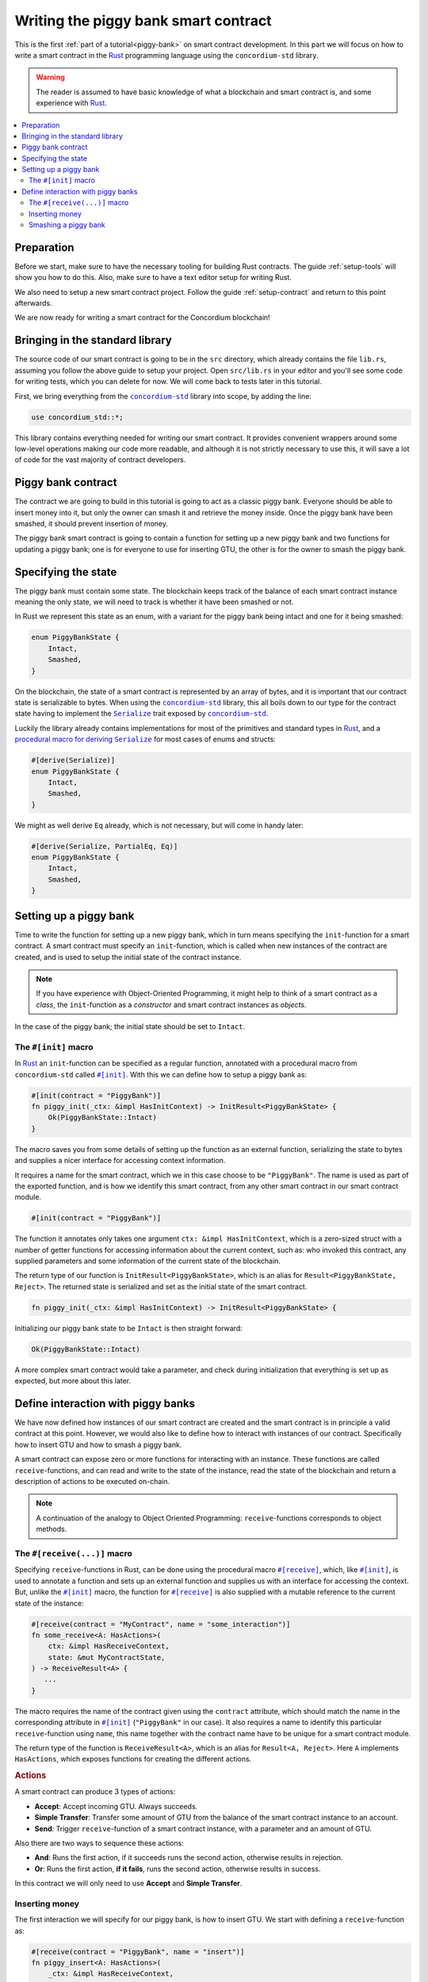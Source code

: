 .. _Rust: https://www.rust-lang.org/
.. _Serialize: https://docs.rs/concordium-std/latest/concordium_std/trait.Serialize.html
.. |Serialize| replace:: ``Serialize``
.. _concordium-std: https://docs.rs/concordium-std/latest/concordium_std/index.html
.. |concordium-std| replace:: ``concordium-std``
.. _`procedural macro for deriving`: https://docs.rs/concordium-std/latest/concordium_std/derive.Serialize.html
.. _init: https://docs.rs/concordium-std/latest/concordium_std/attr.init.html
.. |init| replace:: ``#[init]``
.. _receive: https://docs.rs/concordium-std/latest/concordium_std/attr.receive.html
.. |receive| replace:: ``#[receive]``
.. _HasActions: https://docs.rs/concordium-std/latest/concordium_std/trait.HasAction.html
.. |HasActions| replace:: ``HasActions``
.. _bail: https://docs.rs/concordium-std/latest/concordium_std/macro.bail.html
.. |bail| replace:: ``bail!``
.. _ensure: https://docs.rs/concordium-std/latest/concordium_std/macro.ensure.html
.. |ensure| replace:: ``ensure!``
.. _matches_account: https://docs.rs/concordium-std/latest/concordium_std/enum.Address.html#method.matches_account
.. |matches_account| replace:: ``matches_account``
.. _self_balance: https://docs.rs/concordium-std/latest/concordium_std/trait.HasReceiveContext.html#tymethod.self_balance
.. |self_balance| replace:: ``self_balance``

.. _piggy-bank-writing:

=====================================
Writing the piggy bank smart contract
=====================================

This is the first :ref:`part of a tutorial<piggy-bank>` on smart contract
development. In this part we will focus on how to write a smart contract in the
Rust_ programming language using the |concordium-std| library.

.. warning::

   The reader is assumed to have basic knowledge of what a blockchain and smart
   contract is, and some experience with Rust_.

.. contents::
   :local:
   :backlinks: None

.. todo::

   Link the repo with the final code.

Preparation
===========

Before we start, make sure to have the necessary tooling for building Rust
contracts.
The guide :ref:`setup-tools` will show you how to do this.
Also, make sure to have a text editor setup for writing Rust.

We also need to setup a new smart contract project.
Follow the guide :ref:`setup-contract` and return to this point afterwards.

We are now ready for writing a smart contract for the Concordium blockchain!

Bringing in the standard library
================================

The source code of our smart contract is going to be in the ``src`` directory,
which already contains the file ``lib.rs``, assuming you follow the above guide
to setup your project.
Open ``src/lib.rs`` in your editor and you'll see some code for writing tests,
which you can delete for now. We will come back to tests later in this tutorial.

.. todo::

   Link the test section of this tutorial.

First, we bring everything from the |concordium-std|_ library into scope,
by adding the line:

.. code-block:: rust

   use concordium_std::*;

This library contains everything needed for writing our smart contract. It
provides convenient wrappers around some low-level operations making our code
more readable, and although it is not strictly necessary to use this, it will
save a lot of code for the vast majority of contract developers.

Piggy bank contract
===================

The contract we are going to build in this tutorial is going to act as a classic
piggy bank. Everyone should be able to insert money into it, but only the owner
can smash it and retrieve the money inside. Once the piggy bank have been
smashed, it should prevent insertion of money.

.. todo::

   Add image of piggy bank.

The piggy bank smart contract is going to contain a function for setting up a
new piggy bank and two functions for updating a piggy bank; one is for everyone
to use for inserting GTU, the other is for the owner to smash the piggy bank.

Specifying the state
====================

The piggy bank must contain some state. The blockchain keeps track of the
balance of each smart contract instance meaning the only state, we will need to
track is whether it have been smashed or not.

In Rust we represent this state as an enum, with a variant for the piggy bank
being intact and one for it being smashed:

.. code-block:: rust

   enum PiggyBankState {
       Intact,
       Smashed,
   }

On the blockchain, the state of a smart contract is represented by an array of
bytes, and it is important that our contract state is serializable to bytes.
When using the |concordium-std|_ library, this all boils down to our type
for the contract state having to implement the |Serialize|_ trait exposed by
|concordium-std|_.

Luckily the library already contains implementations for most of the primitives
and standard types in Rust_, and a `procedural macro for deriving`_
|Serialize|_ for most cases of enums and structs:

.. code-block:: rust

   #[derive(Serialize)]
   enum PiggyBankState {
       Intact,
       Smashed,
   }

We might as well derive ``Eq`` already, which is not necessary, but will come in
handy later:

.. code-block:: rust

   #[derive(Serialize, PartialEq, Eq)]
   enum PiggyBankState {
       Intact,
       Smashed,
   }


Setting up a piggy bank
=======================

Time to write the function for setting up a new piggy bank, which in turn means
specifying the ``init``-function for a smart contract.
A smart contract must specify an ``init``-function, which is called when new
instances of the contract are created, and is used to setup the initial state of
the contract instance.

.. note::

   If you have experience with Object-Oriented Programming, it might help to
   think of a smart contract as a *class*, the ``init``-function as a
   *constructor* and smart contract instances as *objects*.

In the case of the piggy bank; the initial state should be set to ``Intact``.


The ``#[init]`` macro
-------------------------

In Rust_ an ``init``-function can be specified as a regular function, annotated
with a procedural macro from |concordium-std| called |init|_.
With this we can define how to setup a piggy bank as:

.. code-block:: rust

   #[init(contract = "PiggyBank")]
   fn piggy_init(_ctx: &impl HasInitContext) -> InitResult<PiggyBankState> {
       Ok(PiggyBankState::Intact)
   }

The macro saves you from some details of setting up the function as an external
function, serializing the state to bytes and supplies a nicer interface for
accessing context information.

It requires a name for the smart contract, which we in this case choose to be
``"PiggyBank"``. The name is used as part of the exported function, and is how
we identify this smart contract, from any other smart contract in our smart
contract module.

.. code-block:: rust

   #[init(contract = "PiggyBank")]

The function it annotates only takes one argument ``ctx: &impl HasInitContext``,
which is a zero-sized struct with a number of getter functions for accessing
information about the current context, such as: who invoked this contract, any
supplied parameters and some information of the current state of the blockchain.

The return type of our function is ``InitResult<PiggyBankState>``, which is an
alias for ``Result<PiggyBankState, Reject>``. The returned state is serialized
and set as the initial state of the smart contract.

.. code-block:: rust

   fn piggy_init(_ctx: &impl HasInitContext) -> InitResult<PiggyBankState> {

Initializing our piggy bank state to be ``Intact`` is then straight forward:

.. code-block:: rust

   Ok(PiggyBankState::Intact)

A more complex smart contract would take a parameter, and check during
initialization that everything is set up as expected, but more about this
later.

Define interaction with piggy banks
===================================

We have now defined how instances of our smart contract are created and the
smart contract is in principle a valid contract at this point.
However, we would also like to define how to interact with instances of our
contract.
Specifically how to insert GTU and how to smash a piggy bank.

A smart contract can expose zero or more functions for interacting with an
instance.
These functions are called ``receive``-functions, and can read and
write to the state of the instance, read the state of the blockchain and
return a description of actions to be executed on-chain.

.. note::

   A continuation of the analogy to Object Oriented Programming:
   ``receive``-functions corresponds to object methods.

The ``#[receive(...)]`` macro
-----------------------------

Specifying ``receive``-functions in Rust, can be done using the procedural macro
|receive|_, which, like |init|_, is used to annotate a function and sets up an
external function and supplies us with an interface for accessing the context.
But, unlike the |init|_ macro, the function for |receive|_ is also supplied with
a mutable reference to the current state of the instance:

.. code-block:: rust

   #[receive(contract = "MyContract", name = "some_interaction")]
   fn some_receive<A: HasActions>(
       ctx: &impl HasReceiveContext,
       state: &mut MyContractState,
   ) -> ReceiveResult<A> {
      ...
   }

The macro requires the name of the contract given using the ``contract``
attribute, which should match the name in the corresponding attribute in |init|_
(``"PiggyBank"`` in our case). It also requires a name to identify this
particular ``receive``-function using ``name``, this name together with the
contract name have to be unique for a smart contract module.

The return type of the function is ``ReceiveResult<A>``, which is an alias for
``Result<A, Reject>``.
Here ``A`` implements |HasActions|, which exposes functions for creating the
different actions.

.. rubric:: Actions

A smart contract can produce 3 types of actions:

- **Accept**: Accept incoming GTU. Always succeeds.
- **Simple Transfer**: Transfer some amount of GTU from the balance of the
  smart contract instance to an account.
- **Send**: Trigger ``receive``-function of a smart contract instance, with
  a parameter and an amount of GTU.

Also there are two ways to sequence these actions:

- **And**: Runs the first action, if it succeeds runs the second action,
  otherwise results in rejection.
- **Or**: Runs the first action, **if it fails**, runs the second action,
  otherwise results in success.

In this contract we will only need to use **Accept** and **Simple Transfer**.

Inserting money
---------------

The first interaction we will specify for our piggy bank, is how to insert GTU.
We start with defining a ``receive``-function as:

.. code-block:: rust

   #[receive(contract = "PiggyBank", name = "insert")]
   fn piggy_insert<A: HasActions>(
       _ctx: &impl HasReceiveContext,
       state: &mut PiggyBankState,
   ) -> ReceiveResult<A> {

   }

Here we make sure the contract name matches the one we use for the |init|_ macro
and we name this ``receive``-function ``"insert"``.

In the function body, we have to make sure the piggy bank is still intact, the
smart contract should reject any calls trying to call insert if the piggy bank
was smashed:

.. code-block:: rust

   if *state == PiggyBankState::Intact {
      return Err(Reject {});
   }

Since returning early is a common pattern when writing smart contracts and in
Rust_ in general, |concordium-std| exposes a |bail|_ macro:

.. code-block:: rust

   if *state == PiggyBankState::Intact {
      bail!();
   }

Checking a bunch of conditions and returning early is also a common pattern, so
there is even a |ensure|_ macro for this, it takes a condition and returns
early, if this is not true:

.. code-block:: rust

   ensure!(*state == PiggyBankState::Intact);

From this line, we will know that the state of the piggy bank is intact and all
we have left to do is accept the incoming amount of GTU.
The GTU balance is maintained by the blockchain, so there is no need for us to
maintain this in our contract, it just needs to produce the accept action, which
is possible using the generic ``A`` by running ``A::accept()``, which you will
hear more about in a moment.

.. code-block:: rust

   Ok(A::accept())

So far we have the following definition of how to insert in a piggy bank:

.. code-block:: rust

   #[receive(contract = "PiggyBank", name = "insert")]
   fn piggy_insert<A: HasActions>(
       _ctx: &impl HasReceiveContext,
       state: &mut PiggyBankState,
   ) -> ReceiveResult<A> {
       ensure!(*state == PiggyBankState::Intact);
       Ok(A::accept())
   }

Our definition is almost of how to insert GTU is almost done, but one important
detail is missing.
If we were to send some amount of GTU to the current definition, it would reject
before even running our code. This is a safety feature of |concordium-std|,
which assumes by default that function defined using |init| and |receive| are
not to accept any non-zero amount of GTU.

The reason for this behavior; is to reduce the risk of creating a smart
contract accepting GTU without functionality for retrieving the GTU of the
smart contract. A smart contract without a way to extract GTU, should be sure
not to accept any non-zero amount of GTU, since these GTU would be lost
forever.

Our piggy bank is gonna have a way to retrieve GTU, so we can disable this by
adding the ``payable`` attribute to the |receive| macro, which will allow the
function to accept a non-zero amount of GTU. Now the function is required to
take an extra argument ``amount: Amount``, which represents the amount included
in the current transfer triggering this function of the smart contract.

.. note::

   The ``payable`` attribute also exists for the |init| macro.

.. code-block::
   :emphasize-lines: 1, 4

   #[receive(contract = "PiggyBank", name = "insert", payable)]
   fn piggy_insert<A: HasActions>(
       _ctx: &impl HasReceiveContext,
       _amount: Amount,
       state: &mut PiggyBankState,
   ) -> ReceiveResult<A> {
       ensure!(*state == PiggyBankState::Intact);
       Ok(A::accept())
   }

Again, since the blockchain is maintaining the balance of our smart contract, we
do not have to, and the ``amount`` is not used by our contract.

Smashing a piggy bank
---------------------

Now that we can insert GTU into a piggy bank, we are only left to define how to
smash one.
Just to recap, we only want the owner of the piggy bank (smart contract
instance) to be able to call this and only if the piggy bank has not already
been smashed.
It should set its state to be smashed and transfer all of its GTU to the owner.

Again we use the |receive|_ macro, and start with:

.. code-block:: rust

   #[receive(contract = "PiggyBank", name = "smash")]
   fn piggy_smash<A: HasActions>(
       ctx: &impl HasReceiveContext,
       state: &mut PiggyBankState,
   ) -> ReceiveResult<A> {

   }

We ensure the contract name matches the one of our smart contract, and we choose
to name this function ``"smash"``.
Since the owner is about to empty the piggy bank, it would not make sense to
allow a non-zero amount, meaning we do not add the ``payable`` attribute here.

To access the contract owner, we use a getter function exposed by the context
``ctx``:

.. code-block:: rust

   let owner = ctx.owner();

This returns the account address of the contract instance owner, i.e. the
account which created the smart contract instance by invoking the
``init``-function.

Similarly the context have a getter function for the one who send the current
message, which triggered this ``receive``-function:

.. code-block:: rust

   let sender = ctx.sender();

Since smart contract instances are capable of sending messages as well as
accounts, ``sender`` is of the  ``Address`` type, which is either an account
address or a contract instance address.

To compare the ``sender`` with ``owner`` we can use the |matches_account|_
method defined on the ``sender``, which will only return true if the sender is
an account address and is equal to the owner:

.. code-block:: rust

   ensure!(sender.matches_account(&owner));

Next we ensure the state of the piggy bank is ``Intact``, just like previously:

.. code-block:: rust

   ensure!(*state == PiggyBankState::Intact);

At this point we know, the piggy bank is still intact and the sender is the
owner, meaning we now get to the smashing part:

.. code-block:: rust

   *state = PiggyBankState::Smashed

Since the state is a mutable reference, we can simply mutate it to be
``Smashed``, preventing anyone from inserting any more GTU.

Lastly we need to transfer the amount of GTU on the balance of our current piggy
bank (smart contract instance).

To transfer some amount of GTU from a smart contract instance, we create an
action for a simple transfer, again using the generic ``A``.
To construct a simple transfer, we need to provide the address of the receiving
account and the amount to include in the transfer.
In our case the receiver is the owner of the piggy bank and the amount is the
entire balance of the piggy bank.

The context have a getter function for reading
the current balance of the smart contract instance, which is called
|self_balance|_:

.. code-block:: rust

   let balance = ctx.self_balance();

And since we have already have the owner address, we just need to result in the
the simple transfer action:

.. code-block:: rust

   Ok(A::simple_transfer(&owner, balance))

The final definition of our "smash" ``receive``-function is then:

.. code-block:: rust

   #[receive(contract = "PiggyBank", name = "smash")]
   fn piggy_smash<A: HasActions>(
       ctx: &impl HasReceiveContext,
       state: &mut PiggyBankState,
   ) -> ReceiveResult<A> {
       let owner = ctx.owner();
       let sender = ctx.sender();
       ensure!(sender.matches_account(&owner));
       ensure!(*state == PiggyBankState::Intact);

       *state = PiggyBankState::Smashed;

       let balance = ctx.self_balance();
       Ok(A::simple_transfer(&owner, balance))
   }

.. note::

   Since a blockchain is a decentralized system, one might think we have to
   worry about the usual problems, when dealing with mutable state. Problems
   such as race conditions, but the semantics of smart contracts require the
   execution to be atomically, in order to reach consensus.

We now have all the parts for our piggy bank smart contract, which we now can
test, build and deploy.

